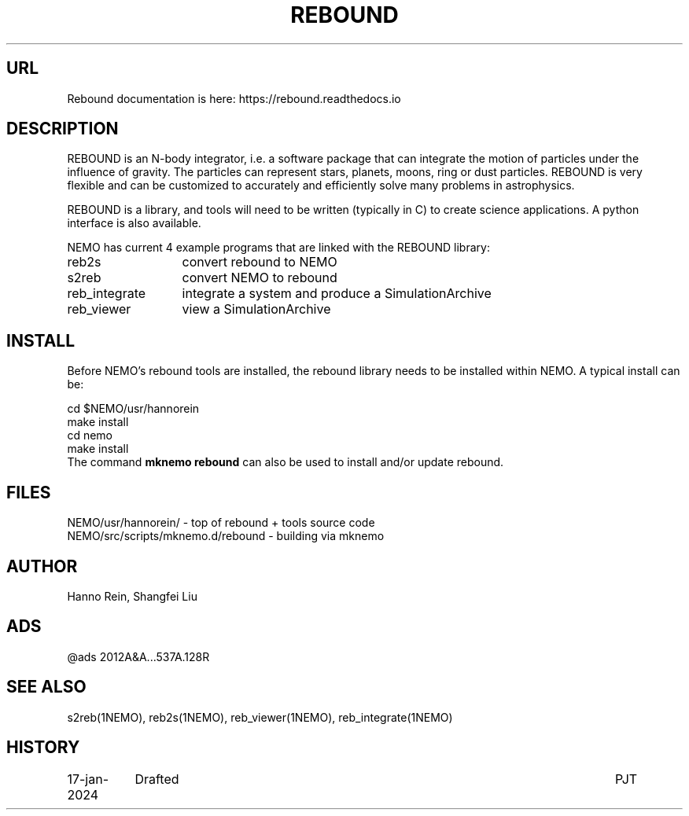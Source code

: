 .TH REBOUND 8NEMO "4 July 2024"

.SH "URL"
Rebound documentation is here:    https://rebound.readthedocs.io

.SH "DESCRIPTION"
REBOUND is an N-body integrator, i.e. a software package that can
integrate the motion of particles under the influence of gravity. The
particles can represent stars, planets, moons, ring or dust
particles. REBOUND is very flexible and can be customized to
accurately and efficiently solve many problems in astrophysics.

.PP

REBOUND is a library, and tools will need to be written (typically in C) to
create science applications. A python interface is also available.

.PP
NEMO has current 4 example programs that are linked with the REBOUND library:
.nf
.ta +2i

reb2s		convert rebound to NEMO
s2reb		convert NEMO to rebound
reb_integrate	integrate a system and produce a SimulationArchive 
reb_viewer	view a SimulationArchive 
.fi

.SH "INSTALL"

Before NEMO's rebound tools are installed, the rebound library needs to be
installed within NEMO. A typical install can be:

.EX
         cd $NEMO/usr/hannorein
         make install
         cd nemo
         make install
	 
.EE
The command \fBmknemo rebound\fP can also be used to install and/or
update rebound.

.SH "FILES"
.nf
NEMO/usr/hannorein/   -  top of rebound + tools source code
NEMO/src/scripts/mknemo.d/rebound  - building via mknemo
.fi

.SH "AUTHOR"
Hanno Rein, Shangfei Liu

.SH "ADS"
@ads 2012A&A...537A.128R

.SH "SEE ALSO"
s2reb(1NEMO), reb2s(1NEMO), reb_viewer(1NEMO), reb_integrate(1NEMO)

.SH "HISTORY"
.nf
.ta +1.5i +5.5i
17-jan-2024	Drafted		PJT
.fi
